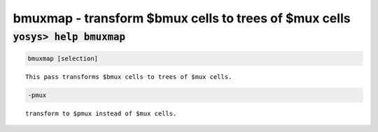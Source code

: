 ======================================================
bmuxmap - transform $bmux cells to trees of $mux cells
======================================================

.. raw:: latex

    \begin{comment}

:code:`yosys> help bmuxmap`
--------------------------------------------------------------------------------

.. container:: cmdref


    .. code:: yoscrypt

        bmuxmap [selection]

    ::

        This pass transforms $bmux cells to trees of $mux cells.


    .. code:: yoscrypt

        -pmux

    ::

            transform to $pmux instead of $mux cells.

.. raw:: latex

    \end{comment}

.. only:: latex

    ::

        
            bmuxmap [selection]
        
        This pass transforms $bmux cells to trees of $mux cells.
        
            -pmux
                transform to $pmux instead of $mux cells.
        

